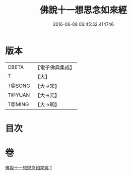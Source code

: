 #+TITLE: 佛說十一想思念如來經 
#+DATE: 2016-06-08 06:45:32.414746

* 版本
 |     CBETA|【電子佛典集成】|
 |         T|【大】     |
 |    T@SONG|【大→宋】   |
 |    T@YUAN|【大→元】   |
 |    T@MING|【大→明】   |

* 目次

* 卷
[[file:KR6a0141_001.txt][佛說十一想思念如來經 1]]

